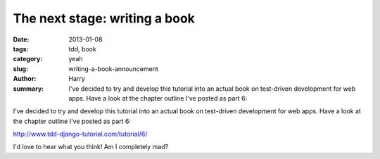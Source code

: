 The next stage: writing a book
##############################

:date: 2013-01-08
:tags: tdd, book
:category: yeah
:slug: writing-a-book-announcement
:author: Harry
:summary: I've decided to try and develop this tutorial into an actual book on test-driven development for web apps.  Have a look at the chapter outline I've posted as part 6:

I've decided to try and develop this tutorial into an actual book on test-driven development for web apps.  Have a look at the chapter outline I've posted as part 6:

http://www.tdd-django-tutorial.com/tutorial/6/

I'd love to hear what you think!  Am I completely mad?
